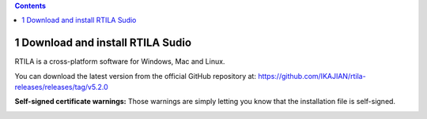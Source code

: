 .. role:: raw-latex(raw)
   :format: latex
..

.. contents::
   :depth: 3
..

1 Download and install RTILA Sudio
==================================

RTILA is a cross-platform software for Windows, Mac and Linux.

You can download the latest version from the official GitHub repository
at: https://github.com/IKAJIAN/rtila-releases/releases/tag/v5.2.0

.. image:: ../Images/Screenshot_203.png

**Self-signed certificate warnings:** Those warnings are simply letting
you know that the installation file is self-signed.

.. image:: ../Images/Screenshot_204.png

.. image:: ../Images/Screenshot_205.png

.. image:: ../Images/Screenshot_206.png

.. image:: ../Images/Screenshot_207.png

.. image:: ../Images/Screenshot_208.png

.. image:: ../Images/Screenshot_209.png

.. image:: ../Images/Screenshot_210.png